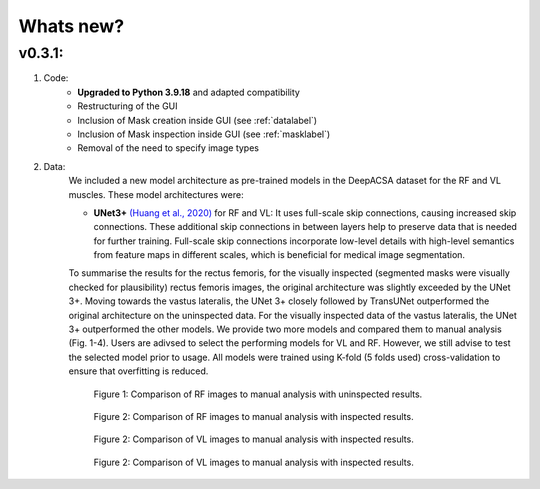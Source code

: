 Whats new?
==========

v0.3.1: 
-------

1. Code:
    - **Upgraded to Python 3.9.18** and adapted compatibility
    - Restructuring of the GUI 
    - Inclusion of Mask creation inside GUI (see :ref:`datalabel`)
    - Inclusion of Mask inspection inside GUI (see :ref:`masklabel`)
    - Removal of the need to specify image types 

2. Data:
    We included a new model architecture as pre-trained models in the DeepACSA dataset for the RF and VL muscles.
    These model architectures were: 

    - **UNet3+** `(Huang et al., 2020) <https://doi.org/10.48550/arXiv.2004.08790>`_ for RF and VL: It uses full-scale skip connections, causing increased skip connections. These additional skip connections in between layers help to preserve data that is needed for further training. Full-scale skip connections incorporate low-level details with high-level semantics from feature maps in different scales, which is beneficial for medical image segmentation.
    
    To summarise the results for the rectus femoris, for the visually inspected (segmented masks were visually checked for plausibility) rectus femoris images, the original architecture was slightly exceeded by the UNet 3+. Moving towards the vastus lateralis, the UNet 3+ closely followed by TransUNet outperformed the original architecture on the uninspected data. For the visually inspected data of the vastus lateralis, the UNet 3+ outperformed the other models.
    We provide two more models and compared them to manual analysis (Fig. 1-4). Users are adivsed to select the performing models for VL and RF. However, we still advise to test the selected model prior to usage. 
    All models were trained using K-fold (5 folds used) cross-validation to ensure that overfitting is reduced. 

    .. figure:: ..\\gui_files\\RF_without_inspection.png
        :scale: 50 %
        :alt: inspect_figure

        Figure 1: Comparison of RF images to manual analysis with uninspected results.

    .. figure:: ..\\gui_files\\RF_with_inspection.png
        :scale: 50 %
        :alt: inspect_figure

        Figure 2: Comparison of RF images to manual analysis with inspected results.

    .. figure:: ..\\gui_files\\VL_without_inspection.png
        :scale: 50 %
        :alt: inspect_figure

        Figure 2: Comparison of VL images to manual analysis with inspected results.

    .. figure:: ..\\gui_files\\VL_with_inspection.png
        :scale: 50 %
        :alt: inspect_figure

        Figure 2: Comparison of VL images to manual analysis with inspected results.
